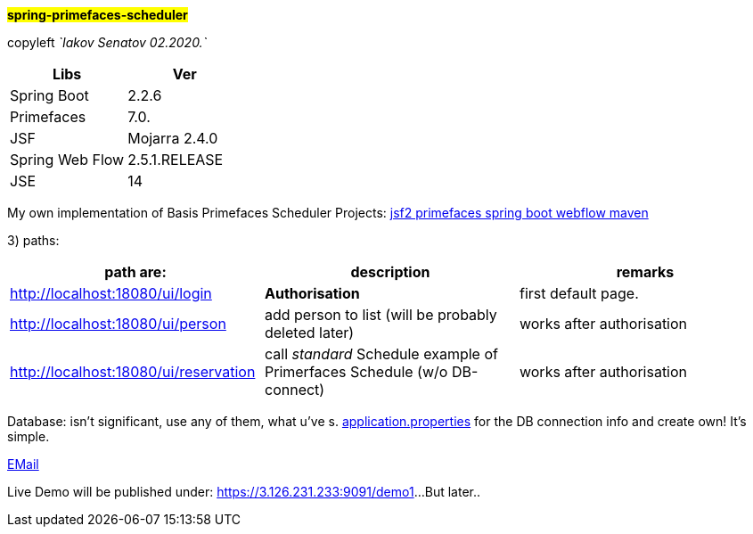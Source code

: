 #*spring-primefaces-scheduler*#


copyleft _`Iakov Senatov 02.2020.`_

|===
|Libs | Ver

|Spring Boot
|2.2.6
|Primefaces

|7.0.
|JSF
|Mojarra 2.4.0

|Spring Web Flow
|2.5.1.RELEASE
|JSE
|14

|===

My own implementation of Basis Primefaces Scheduler Projects:
https://www.codenotfound.com/jsf-primefaces-example-spring-boot-maven.html[jsf2 primefaces spring boot webflow maven]


3) paths:

|===
|*path are:* | *description* |*remarks*

|http://localhost:18080/ui/login
| *Authorisation*
| first default page.

|http://localhost:18080/ui/person
| add person to list (will be probably deleted later)
| works after authorisation

|http://localhost:18080/ui/reservation
|call _standard_ Schedule example of Primerfaces Schedule (w/o DB-connect)
| works after authorisation
|===

Database: isn't significant, use any of them, what u've s. file://application.properties[application.properties]
for the DB connection info and create own!
It's simple.

mailto://javaentwickler@gmail.com[EMail]

Live Demo will be published under: https://3.126.231.233:9091/demo1[https://3.126.231.233:9091/demo1]...
But later..

